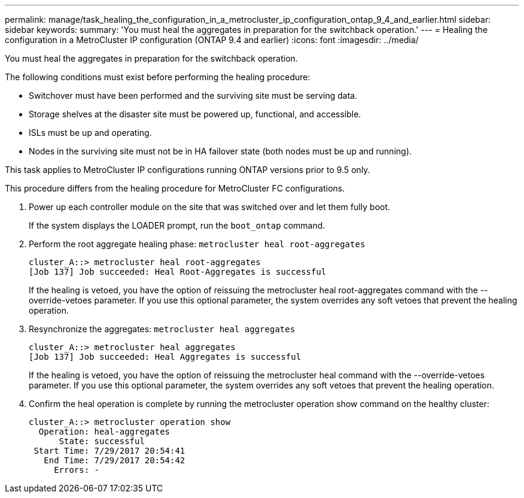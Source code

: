 ---
permalink: manage/task_healing_the_configuration_in_a_metrocluster_ip_configuration_ontap_9_4_and_earlier.html
sidebar: sidebar
keywords: 
summary: 'You must heal the aggregates in preparation for the switchback operation.'
---
= Healing the configuration in a MetroCluster IP configuration (ONTAP 9.4 and earlier)
:icons: font
:imagesdir: ../media/

[.lead]
You must heal the aggregates in preparation for the switchback operation.

The following conditions must exist before performing the healing procedure:

* Switchover must have been performed and the surviving site must be serving data.
* Storage shelves at the disaster site must be powered up, functional, and accessible.
* ISLs must be up and operating.
* Nodes in the surviving site must not be in HA failover state (both nodes must be up and running).

This task applies to MetroCluster IP configurations running ONTAP versions prior to 9.5 only.

This procedure differs from the healing procedure for MetroCluster FC configurations.

. Power up each controller module on the site that was switched over and let them fully boot.
+
If the system displays the LOADER prompt, run the `boot_ontap` command.

. Perform the root aggregate healing phase: `metrocluster heal root-aggregates`
+
----
cluster_A::> metrocluster heal root-aggregates
[Job 137] Job succeeded: Heal Root-Aggregates is successful
----
+
If the healing is vetoed, you have the option of reissuing the metrocluster heal root-aggregates command with the --override-vetoes parameter. If you use this optional parameter, the system overrides any soft vetoes that prevent the healing operation.

. Resynchronize the aggregates: `metrocluster heal aggregates`
+
----
cluster_A::> metrocluster heal aggregates
[Job 137] Job succeeded: Heal Aggregates is successful
----
+
If the healing is vetoed, you have the option of reissuing the metrocluster heal command with the --override-vetoes parameter. If you use this optional parameter, the system overrides any soft vetoes that prevent the healing operation.

. Confirm the heal operation is complete by running the metrocluster operation show command on the healthy cluster:
+
----

cluster_A::> metrocluster operation show
  Operation: heal-aggregates
      State: successful
 Start Time: 7/29/2017 20:54:41
   End Time: 7/29/2017 20:54:42
     Errors: -
----
